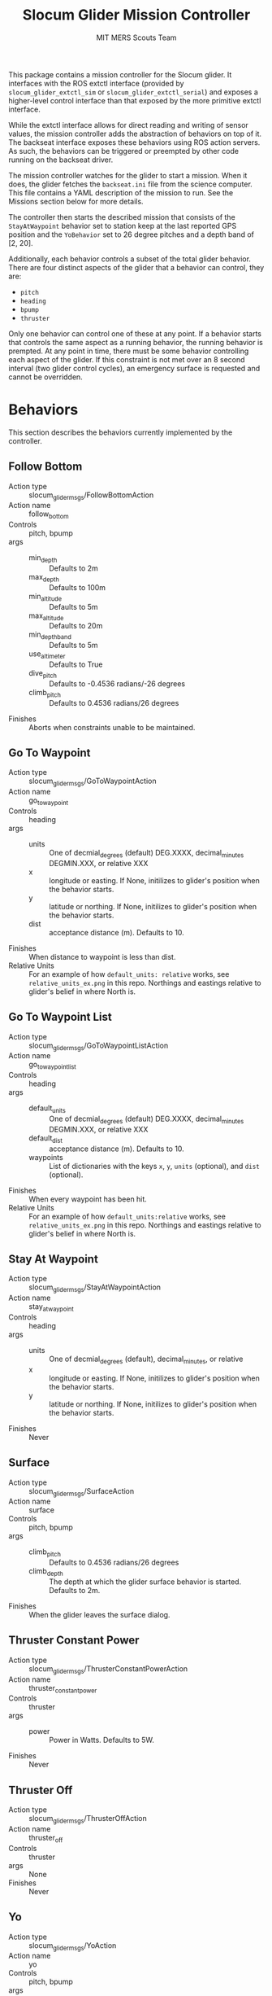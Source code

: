 #+TITLE: Slocum Glider Mission Controller
#+AUTHOR: MIT MERS Scouts Team

This package contains a mission controller for the Slocum glider. It interfaces
with the ROS extctl interface (provided by =slocum_glider_extctl_sim= or
=slocum_glider_extctl_serial=) and exposes a higher-level control interface
than that exposed by the more primitive extctl interface.

While the extctl interface allows for direct reading and writing of sensor
values, the mission controller adds the abstraction of behaviors on top of
it. The backseat interface exposes these behaviors using ROS action servers. As
such, the behaviors can be triggered or preempted by other code running on the
backseat driver.

The mission controller watches for the glider to start a mission. When it does,
the glider fetches the =backseat.ini= file from the science computer. This file
contains a YAML description of the mission to run. See the Missions section
below for more details.

The controller then starts the described mission that consists of the
=StayAtWaypoint= behavior set to station keep at the last reported GPS position
and the =YoBehavior= set to 26 degree pitches and a depth band of [2, 20].

Additionally, each behavior controls a subset of the total glider
behavior. There are four distinct aspects of the glider that a behavior can
control, they are:

+ =pitch=
+ =heading=
+ =bpump=
+ =thruster=

Only one behavior can control one of these at any point. If a behavior starts
that controls the same aspect as a running behavior, the running behavior is
prempted. At any point in time, there must be some behavior controlling each
aspect of the glider. If this constraint is not met over an 8 second interval
(two glider control cycles), an emergency surface is requested and cannot be
overridden.

* Behaviors

  This section describes the behaviors currently implemented by the controller.

** Follow Bottom

   + Action type :: slocum_glider_msgs/FollowBottomAction
   + Action name :: follow_bottom
   + Controls :: pitch, bpump
   + args ::
     + min_depth :: Defaults to 2m
     + max_depth :: Defaults to 100m
     + min_altitude :: Defaults to 5m
     + max_altitude :: Defaults to 20m
     + min_depth_band :: Defaults to 5m
     + use_altimeter :: Defaults to True
     + dive_pitch :: Defaults to -0.4536 radians/-26 degrees
     + climb_pitch :: Defaults to 0.4536 radians/26 degrees
   + Finishes :: Aborts when constraints unable to be maintained.

** Go To Waypoint

   + Action type :: slocum_glider_msgs/GoToWaypointAction
   + Action name :: go_to_waypoint
   + Controls :: heading
   + args ::
     + units :: One of decmial_degrees (default) DEG.XXXX, decimal_minutes DEGMIN.XXX, or relative XXX
     + x :: longitude or easting. If None, initilizes to glider's position when
       the behavior starts.
     + y :: latitude or northing. If None, initilizes to glider's position when
       the behavior starts.
     + dist :: acceptance distance (m). Defaults to 10.
   + Finishes :: When distance to waypoint is less than dist.
   + Relative Units :: For an example of how =default_units: relative= works, see =relative_units_ex.png= in this repo. Northings and eastings relative to glider's belief in where North is.

** Go To Waypoint List

   + Action type :: slocum_glider_msgs/GoToWaypointListAction
   + Action name :: go_to_waypoint_list
   + Controls :: heading
   + args ::
     + default_units :: One of decmial_degrees (default) DEG.XXXX, decimal_minutes DEGMIN.XXX, or relative XXX
     + default_dist :: acceptance distance (m). Defaults to 10.
     + waypoints :: List of dictionaries with the keys =x=, =y=, =units=
       (optional), and =dist= (optional).
   + Finishes :: When every waypoint has been hit.
   + Relative Units :: For an example of how =default_units:relative= works, see =relative_units_ex.png= in this repo. Northings and eastings relative to glider's belief in where North is.


** Stay At Waypoint

   + Action type :: slocum_glider_msgs/StayAtWaypointAction
   + Action name :: stay_at_waypoint
   + Controls :: heading
   + args ::
     + units :: One of decmial_degrees (default), decimal_minutes, or relative
     + x :: longitude or easting. If None, initilizes to glider's position when
       the behavior starts.
     + y :: latitude or northing. If None, initilizes to glider's position when
       the behavior starts.
   + Finishes :: Never

** Surface

   + Action type :: slocum_glider_msgs/SurfaceAction
   + Action name :: surface
   + Controls :: pitch, bpump
   + args ::
     + climb_pitch :: Defaults to 0.4536 radians/26 degrees
     + climb_depth :: The depth at which the glider surface behavior is
       started. Defaults to 2m.
   + Finishes :: When the glider leaves the surface dialog.

** Thruster Constant Power

   + Action type :: slocum_glider_msgs/ThrusterConstantPowerAction
   + Action name :: thruster_constant_power
   + Controls :: thruster
   + args ::
     + power :: Power in Watts. Defaults to 5W.
   + Finishes :: Never

** Thruster Off

   + Action type :: slocum_glider_msgs/ThrusterOffAction
   + Action name :: thruster_off
   + Controls :: thruster
   + args :: None
   + Finishes :: Never

** Yo

   + Action type :: slocum_glider_msgs/YoAction
   + Action name :: yo
   + Controls :: pitch, bpump
   + args ::
     + dive_depth :: Defaults to 20m
     + dive_altitude :: Defaults to 5m
     + dive_pitch :: Defaults to -0.4536 radians/-26 degrees
     + climb_depth :: Defaults to 2m
     + climb_pitch :: Defaults to 0.4536 radians/26 degrees
     + safety factor :: Defaults to 0m. When using DVL to monitor altitude, 
        buffers adjusted dive depth when too close to the bottom.
   + Finishes :: Never

* Event Handlers
  It routinely happens that you want to "pause" an ongoing mission to respond
  to some event and then "resume" the mission when the event is resolved. This
  is supported by static missions currently (and eventually dynamic missions).

  Each event handler describes the event to which it responds and contains a
  list of behaviors that are activated when responding to that event. Any
  behavior in the currently running mission that conflicts with one on the
  event handler is paused. Once the event is handled (one of its behaviors
  terminates), the remaining event handler behaviors are removed and the paused
  behaviors are resumed.

** When Secs Since Surface

   + Event name :: when_secs_since_surface
   + args ::
     + when_secs :: The number of seconds to wait since last being on the
       surface.

* Missions

  There are two mission types currently implemented.

** Static Missions

   Static missions are described by a list of mission segments. Each segment is
   described by a list of behaviors to run. When a segment is complete (any
   behavior in that segment reports completion), the next segment of the
   mission starts.

   The yaml description of this mission must consist of a single dictionary
   with a single key =static_mission=. The value for that key must be a
   dictionary with the key =segments= and the value is a list of segment
   descriptions. A segment description consists of a dictionary with the key
   =behaviors=, the value of which must be a list of behavior descriptions. A
   segment description can also contain the key =event_handlers=, the value of
   which must be a list of event handler descriptions.

   Additionally, =event_handlers= can be specified as a key at the same level
   of =segments= to specify event handlers that are active for all mission
   segments.

** Dynamic Missions

   Dynamic missions are described by a list of behaviors. This list can be
   freely modified at runtime through the action servers. Additionally, an
   initial list of behaviors can be provided so that the glider can remain in a
   safe state while waiting for further behaviors to be triggered.

   The yaml description of this mission must consist of a single dictionary
   with a single key =dynamic_mission=. The value for that key must be a
   dictionary with the key =initial= and the value is a list of behavior
   descriptions.
